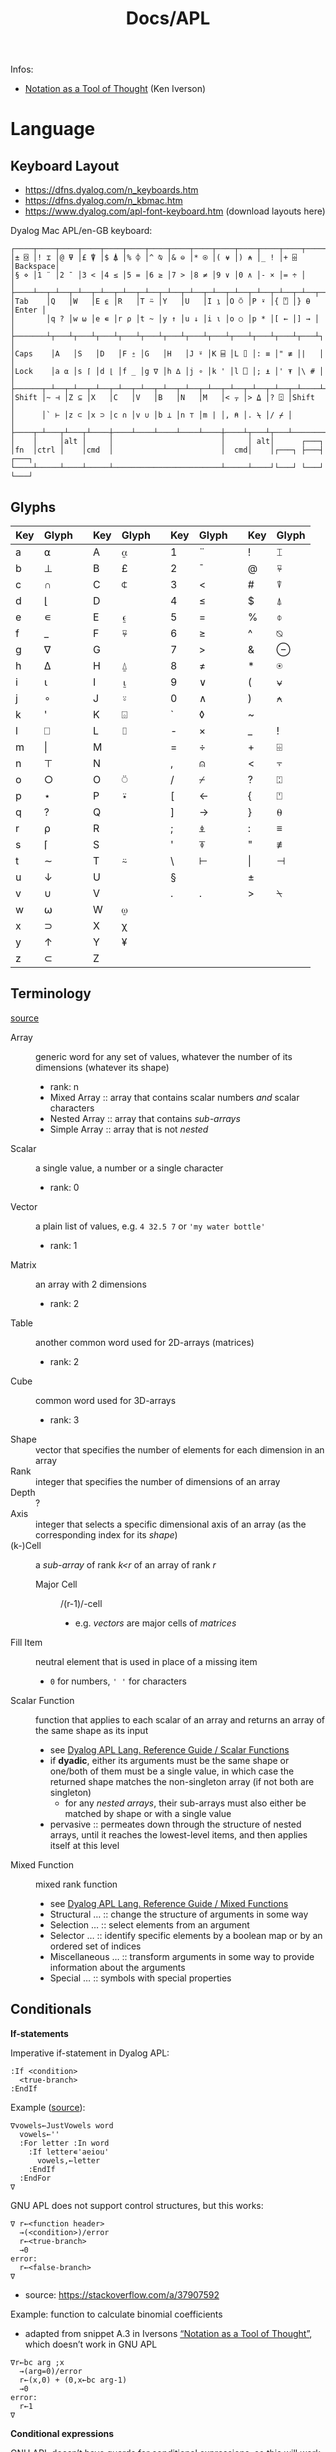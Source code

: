 #+title: Docs/APL

Infos:
- [[https://www.jsoftware.com/papers/tot.htm][Notation as a Tool of Thought]] (Ken Iverson)

* Language
** Keyboard Layout
- https://dfns.dyalog.com/n_keyboards.htm
- https://dfns.dyalog.com/n_kbmac.htm
- https://www.dyalog.com/apl-font-keyboard.htm (download layouts here)

Dyalog Mac APL/en-GB keyboard:
: ┌────┬────┬────┬────┬────┬────┬────┬────┬────┬────┬────┬────┬────┬─────────┐
: │± ⌺ │! ⌶ │@ ⍫ │£ ⍒ │$ ⍋ │% ⌽ │^ ⍉ │& ⊖ │* ⍟ │( ⍱ │) ⍲ │_ ! │+ ⌹ │Backspace│
: │§ ⋄ │1 ¨ │2 ¯ │3 < │4 ≤ │5 = │6 ≥ │7 > │8 ≠ │9 ∨ │0 ∧ │- × │= ÷ │         │
: ├────┴──┬─┴──┬─┴──┬─┴──┬─┴──┬─┴──┬─┴──┬─┴──┬─┴──┬─┴──┬─┴──┬─┴──┬─┴──┬──────┤
: │Tab    │Q   │W   │E ⍷ │R   │T ⍨ │Y   │U   │I ⍸ │O ⍥ │P ⍣ │{ ⍞ │} ⍬ │Enter │
: │       │q ? │w ⍵ │e ∊ │r ⍴ │t ~ │y ↑ │u ↓ │i ⍳ │o ○ │p * │[ ← │] → │      │
: ├───────┴┬───┴┬───┴┬───┴┬───┴┬───┴┬───┴┬───┴┬───┴┬───┴┬───┴┬───┴┬───┴┐     │
: │Caps    │A   │S   │D   │F ⍛ │G   │H   │J ⍤ │K ⌸ │L ⌷ │: ≡ │" ≢ │|   │     │
: │Lock    │a ⍺ │s ⌈ │d ⌊ │f _ │g ∇ │h ∆ │j ∘ │k ' │l ⎕ │; ⍎ │' ⍕ │\ # │     │
: ├──────┬─┴──┬─┴──┬─┴──┬─┴──┬─┴──┬─┴──┬─┴──┬─┴──┬─┴──┬─┴──┬─┴──┬─┴────┴─────┤
: │Shift │~ ⊣ │Z ⊆ │X   │C   │V   │B   │N   │M   │< ⍪ │> ⍙ │? ⍠ │Shift       │
: │      │` ⊢ │z ⊂ │x ⊃ │c ∩ │v ∪ │b ⊥ │n ⊤ │m | │, ⍝ │. ⍀ │/ ⌿ │            │
: ├────┬─┴───┬┴───┬┴────┼────┴────┴────┴────┴────┼────┴┬───┴┬───┴────────────┘
: │    │     │alt │     │                        │     │ alt│      ┌───┐
: │fn  │ctrl │    │cmd  │                        │  cmd│    │┌───┐ ├───┤ ┌───┐
: └────┴─────┴────┴─────┴────────────────────────┴─────┴────┘└───┘ └───┘ └───┘

** Glyphs
:PROPERTIES:
:TABLE_EXPORT_FILE: ./apl-keys.csv
:TABLE_EXPORT_FORMAT: orgtbl-to-csv
:END:
| Key | Glyph |   | Key | Glyph |   | Key | Glyph |   | Key | Glyph |
|-----+-------+---+-----+-------+---+-----+-------+---+-----+-------|
| a   | ⍺     |   | A   | ⍶     |   | 1   | ¨     |   | !   | ⌶     |
| b   | ⊥     |   | B   | £     |   | 2   | ¯      |   | @   | ⍫     |
| c   | ∩     |   | C   | ⍧     |   | 3   | <     |   | #   | ⍒     |
| d   | ⌊      |   | D   |       |   | 4   | ≤     |   | $   | ⍋     |
| e   | ∊     |   | E   | ⍷     |   | 5   | =     |   | %   | ⌽     |
| f   | _     |   | F   | ⍫     |   | 6   | ≥     |   | ^   | ⍉     |
| g   | ∇     |   | G   |       |   | 7   | >     |   | &   | ⊖     |
| h   | ∆     |   | H   | ⍙     |   | 8   | ≠     |   | *   | ⍟     |
| i   | ⍳      |   | I   | ⍸     |   | 9   | ∨     |   | (   | ⍱     |
| j   | ∘     |   | J   | ⍤     |   | 0   | ∧     |   | )   | ⍲     |
| k   | '     |   | K   | ⌺     |   | `   | ◊     |   | ~   |       |
| l   | ⎕     |   | L   | ⌷     |   | -   | ×     |   | _   | !     |
| m   | \vert     |   | M   |       |   | =   | ÷     |   | +   | ⌹     |
| n   | ⊤     |   | N   |       |   | ,   | ⍝     |   | <   | ⍪     |
| o   | ○     |   | O   | ⍥     |   | /   | ⌿     |   | ?   | ⍠     |
| p   | ⋆     |   | P   | ⍣     |   | [   | ←     |   | {   | ⍞     |
| q   | ?     |   | Q   |       |   | ]   | →     |   | }   | ⍬     |
| r   | ⍴     |   | R   |       |   | ;   | ⍎     |   | :   | ≡     |
| s   | ⌈      |   | S   |       |   | '   | ⍕     |   | "   | ≢     |
| t   | ∼     |   | T   | ⍨     |   | \   | ⊢     |   | \vert   | ⊣     |
| u   | ↓     |   | U   |       |   | §   |       |   | ±   |       |
| v   | ∪     |   | V   |       |   | .   | .     |   | >   | ⍀     |
| w   | ⍵     |   | W   | ⍹     |   |     |       |   |     |       |
| x   | ⊃     |   | X   | χ     |   |     |       |   |     |       |
| y   | ↑     |   | Y   | ¥     |   |     |       |   |     |       |
| z   | ⊂     |   | Z   |       |   |     |       |   |     |       |

** Terminology
[[https://mastering.dyalog.com/Introduction.html#conventions][source]]

- Array :: generic word for any set of values, whatever the number of its
  dimensions (whatever its shape)
  - rank: n
  - Mixed Array :: array that contains scalar numbers /and/ scalar characters
  - Nested Array :: array that contains /sub-arrays/
  - Simple Array :: array that is not /nested/
- Scalar :: a single value, a number or a single character
  - rank: 0
- Vector :: a plain list of values, e.g. ~4 32.5 7~ or ~'my water bottle'~
  - rank: 1
- Matrix :: an array with 2 dimensions
  - rank: 2
- Table :: another common word used for 2D-arrays (matrices)
  - rank: 2
- Cube :: common word used for 3D-arrays
  - rank: 3

- Shape :: vector that specifies the number of elements for each dimension
  in an array
- Rank :: integer that specifies the number of dimensions of an array
- Depth :: ?
- Axis :: integer that selects a specific dimensional axis of an array
  (as the corresponding index for its /shape/)
- (k-)Cell :: a /sub-array/ of rank /k<r/ of an array of rank /r/
  - Major Cell :: /(r-1)/-cell
    - e.g. /vectors/ are major cells of /matrices/

- Fill Item :: neutral element that is used in place of a missing item
  - ~0~ for numbers, ~' '~ for characters

- Scalar Function :: function that applies to each scalar of an array and
  returns an array of the same shape as its input
  - see [[https://help.dyalog.com/19.0/index.htm#Language/Primitive%20Functions/Scalar%20Functions.htm][Dyalog APL Lang. Reference Guide / Scalar Functions]]
  - if *dyadic*, either its arguments must be the same shape or one/both of
    them must be a single value, in which case the returned shape matches
    the non-singleton array (if not both are singleton)
    - for any /nested arrays/, their sub-arrays must also either be matched by
      shape or with a single value
  - pervasive :: permeates down through the structure of nested arrays,
    until it reaches the lowest-level items, and then applies itself at this
    level
- Mixed Function :: mixed rank function
  - see [[https://help.dyalog.com/19.0/index.htm#Language/Primitive%20Functions/Mixed%20Functions.htm][Dyalog APL Lang. Reference Guide / Mixed Functions]]
  - Structural … :: change the structure of arguments in some way
  - Selection … :: select elements from an argument
  - Selector … :: identify specific elements by a boolean map or by an
    ordered set of indices
  - Miscellaneous … :: transform arguments in some way to provide
    information about the arguments
  - Special … :: symbols with special properties

** Conditionals

*If-statements*

Imperative if-statement in Dyalog APL:
: :If <condition>
:   <true-branch>
: :EndIf

Example ([[https://youtu.be/myoK22rq1jk?t=1026][source]]):
#+begin_src gnu-apl
∇vowels←JustVowels word
  vowels←''
  :For letter :In word
    :If letter∊'aeiou'
      vowels,←letter
    :EndIf
  :EndFor
∇
#+end_src

GNU APL does not support control structures, but this works:
: ∇ r←<function header>
:   →(<condition>)/error
:   r←<true-branch>
:   →0
: error:
:   r←<false-branch>
: ∇
- source: [[https://stackoverflow.com/a/37907592]]

Example: function to calculate binomial coefficients
- adapted from snippet A.3 in Iversons [[https://www.jsoftware.com/papers/tot.htm][“Notation as a Tool of Thought”]],
  which doesn’t work in GNU APL
#+begin_src gnu-apl
∇r←bc arg ;x
  →(arg=0)/error
  r←(x,0) + (0,x←bc arg-1)
  →0
error:
  r←1
∇
#+end_src

*Conditional expressions*

GNU APL doesn’t have guards for conditional expressions, so this will work
in Dyalog but NOT in GNU APL:
: {<b>:<b=1> ⋄ <b=0>}
- 1→true, 0→false

There are [[https://stackoverflow.com/questions/15752895/conditional-function-in-apl][various workarounds]], but they will evaluate both their true and
their false branch:
- Using *Index*:
: <i> ⌷ <i=1> <i=2>
- same with bracket notation:
: (<i=1> <i=2>)[<i>]
- Using *Pick*:
: <i> ⊃ <i=1> <i=2>
- index ~i~ acts as a “boolean”, with 1-indexed values 1→“false” and 2→“true”
- set index origin to 0 to avoid adding 1 to the boolean:
  : ⎕IO←0

** Loops

Imperative for-each loop in Dyalog APL:
: :For <name> :In <v>
:   <body>
: :EndFor

Example ([[https://youtu.be/myoK22rq1jk?t=821][source]]):
#+begin_src gnu-apl
∇t←Count array;element
  t←0
  :For element :In array
    t+←1
  :EndFor
∇
#+end_src

Count with a recursive approach (only in Dyalog):
#+begin_src gnu-apl
{⍺←0 ⋄ 0=⍴⍵:⍺ ⋄ (⍺+1)∇1↓⍵}
#+end_src

Count with higher-order function:
#+begin_src gnu-apl
{+/⍵=⍵}

⍝ even simplier:
{≢⍵}
{⍴⍵}
#+end_src

Count as a derived function (only in Dyalog):
#+begin_src gnu-apl
(+/=⍨)
#+end_src

** Definitions

To define a variable:
: <name> ← <x>
- values can be assigned to multiple variables in one expression, e.g.:
  : (g h j) ← 30 51 49
  - the parentheses can be left out, but this is highly discouraged

Variable names are case-sensitive and must not start with a digit.

The following letters are allowed for variable names:
#+begin_src text
0123456789
ABCDEFGHIJKLMNOPQRSTUVWXYZ_
abcdefghijklmnopqrstuvwxyz
ÀÁÂÃÄÅÆÇÈÉÊËÌÍÎÏÐÑÒÓÔÕÖØÙÚÛÜÝẞ
àáâãäåæçèéêëìíîïðñòóôõöøùúûüþ
∆⍙
#+end_src


Redefinition is not allowed! Erase the definition first:
: )ERASE <name>

*Direct function* (like a lambda)

Embedded in another expression:
: … { <body> } …
As an ad-hoc definition:
: <fn-name> ← { <body> }

~body~ may contain the following parameters:
- ~⍺~ for /left-hand/ argument
- ~⍵~ for /right-hand/ argument

*Explicit function definition*

: ∇<result-name> ← <?l-arg> <fn-name> <?r-arg> <? ;local-vars ;…>
:  <body>
:  …
: ∇

** Data Structures
*** Array

Sequence of zero or more items.

Arrays can be multi-dimensional, Dyalog APL supports up to 15 dimensions.
- ~<n m …>⍴<a>~ constructs a multi-dimensional array along axes ~n~, ~m~, …

**** Shape & Rank

- ~⍴<a>~ gets the /shape/ (axis-length for each dimension) of an array
- ~≢⍴<a>~ gets the /rank/ (number of dimensions) of an array
  - scalars have a rank of 0
  - note: ~1⍴42~ is an 1D-array (one item), while ~42~ is a scalar, or
    0D-array!

**** Index

Arrays/vectors are *1-indexed* by default.
- set index origin to 0 to avoid adding 1 to the boolean:
  : ⎕IO←0
  - ~⎕IO~ to see the current index origin

Get item(s) from /n/-dimensional array in the shape specified by /n/ indices:
: <arr>[i1;i2;…in]
Each index can be a vector of indices, selecting multiple parts from each
axis of the array:
: <arr>[i1 j1 …; … ;in jn …]
Selections can be independent of one specific row/column/… intersection by
specifying multiple vectors of length /n/:
: <arr>[(i1 … in)(j1 … jn)…]

Indices can repeat to get the same item multiple times
- instead of listing indices directly, they can be enumerated with ~⍳~

Get item(s) from /n/-dimensional array by /k ≤ n/ indices:
: <i1 i2 … ik> ⌷ <arr>
Equivalently:
: <(i1 i2 … ik)> ⌷ <arr>
- when not specifying all /n/ axes, /k/-dimensional sub-arrays are returned
  Each index can be a vector of indices, selecting multiple parts from
  each axis of the array:
: <(i1 j1 …) (i2 j2 …) … (ik jk …)> ⌷ <arr>
- *Note:* must specify at least two axes

Examples:
- ~xs[1 5 6;1 3]~ selects rows 1, 5 and 6 with columns 1 and 3 each
  - ~(1 5 6)(1 3)⌷xs~ is equivalent
- ~xs[3;]~ selects all cols from row 3, ~xs[;]~ returns the whole array


Set items at index/indices in array to the same number of values or a
single scalar:
: <arr>[i j k…] ← xi xj xk…
: <arr>[i j k…] ← x
- *Note:* the replacement array must have exactly the same shape as the
  array of indices it replaces

An index can be of any shape and the result will always match the shape of
the index, as if each item of the index had been replaced by the item it
designates.

**** Axis

*Axis Operator*

The square-bracket notation to select the axis on a function behaves
like an operator which produces a derived function, which is why it is
often called the /axis operator/.

*Dyadic scalar functions* normally apply to each scalar of its arguments,
but they can also be applied to a specific ~axis~ of an array. The axis of
the higher-dimensioned array gets selected, while the other argument
must be an array of the same length as that axis:
: <L> <f>[axis] <R>
- e.g. for a 3x2 matrix, ~mat×[1]2 3 4~ multiplies the first row by 2, the
  second by 3 and the third by 4, while ~mat×[2]5 6~ multiplies the first
  column by 5 and the second by 6

Some *dyadic non-scalar functions* and some *operators* can also be applied
to a given axis and may reduce (e.g. ~/~) or expand (e.g. ~,)~ the array
along that axis.

*** Character

A single character is a scalar (0-dimensional), a string of characters is a
character vector. Multiple strings are represented by a nested array.

To enter an apostrophe ~'~, it must be doubled, e.g.:
: 'It''s raining, isn''t it?'

Unicode characters of multiple bytes count as single characters.

#+begin_src gnu-apl
      ≢⍴'a'
0
      ≢⍴'ab'
1

      ≢'🙋'
1
      ≢'镕'
1
#+end_src

*** Number

*Scientific notation*

Positive exponent:
: <n>e<exp>
Negative exponent:
: <n>e¯<exp>

Examples:
- ~1e6 = 1000000~

*Complex Numbers*

: <real>J<imag>

** Primitive Functions
List of all scalar (mon./dya.) functions:
- https://mastering.dyalog.com/Appendices.html#appendices-scalar-functions

Monadic/Dyadic:
: + - × ÷ | ⌊ ⌈ ⋆ ⍟ ○ ! 
Only Monadic:
: ~ ? ⊢ ⊣
Only Dyadic:
: ∧ ∨ ⍲ ⍱ < ≤ = ≥ > ≠

List of all operators:
- https://mastering.dyalog.com/Appendices.html#dyalog-apl-operators
  
*** General
**** ~◊~ → *Statement separator*

Display expressions separately on multiple lines:
: <expr1> ◊ <expr2> ◊  …

**** ~⍝~ → *Comment*

Add a comment:
: ⍝ <some comment>

**** ~←~ → *Assignment* (dya.)

Assign the value of an expression to a variable name:
: <name> ← <expr>

**** ~⍕~ → *Format* (mon./dya.)

Returns a character representation of its argument.

**** ~⊣~ / ~⊢~ → *Same* (mon.), *Left / Right* (dya.)

In the monadic case, returns its argument as is (identity function).
- can be used to display the value of a variable from an assignment

In the dyadic case, returns its /left/ (~⊣~) or /right/ (~⊢~) argument.

*** Arithmetics
**** ~¯~ → *Negative Number*

-/n/:
: ¯n

**** ~|~ → *Magnitude {Abs. value}* (mon.), *Residue {Remainder/Modulus}* (dya.)

/Absolute value/ (real number) or /magnitude/ (complex number) of ~n~:
: |<n>
- the magnitude of a complex number is the length of its diagonal on the
  complex plane

~n~ is a /divisor/ of ~m~ OR ~m~ /mod/ ~n~:
: <n>|<m>

Equivalence (see [[https://mastering.dyalog.com/Some-Primitive-Functions.html#residue][explanation]]):
: (<n>|<m>) ≡ (<m> - (<n> × (⌊(<m>÷<n>))))

**** ~+~ → *Conjugate* (mon.), *Addition* (dya.)

With no /imaginary/ part, the monadic form acts as the /identity function/,
as the complex conjugate of a real number is the number itself.
- this is also true for character input

Example:
- ~+ 0J1~ results in ~0J¯1~

**** ~-~ → *Negation* (mon.), *Subtraction* (dya.)

/Negation/ is not /logical negation/, which is “Not” (~~~). This will only
reverse the minus sign of any number.
- note that ~- 0~ is just ~0~

**** ~×~ → *Direction/Signum* (mon.), *Multiplication* (dya.)

For real numbers, /Direction/ simply returns the sign of the number:
- ~1~ for positive numbers
- ~0~ for zero
- ~¯1~ for negative numbers

For complex numbers, the number is scaled to have a /magnitude/ of 1.

Geometrically, complex numbers can be represented as triangles, which
reveals a relation between monadic ~×~ and ~|~:
- the “smaller triangle” (via ~×~) times the magnitude of the “original
  triangle” (via ~|~) returns the original triangle, as shown in:
  : v ≡ (×v)×|v

**** ~÷~ → *Reciprocal* (mon.), *Division* (dya.)

Reciprocal (1 / ~n~):
: ÷<n>

- division by 0 throws a domain error
- ~0÷0 = 1~ (this convention can be [[https://mastering.dyalog.com/Some-Primitive-Functions.html#some-primitive-functions-division-control-div-and-other-mathematical-subtleties][changed]])

**** ~⋆~ → *Exponential* (mon.), *Power* (dya.)

Exponential (/e/ to the power of ~n~):
: ⋆<n>

~n~ to the power of ~m~:
: <n>⋆<m>

- there is no special square-root function, so √2 is just ~2 * 0.5~
- also, the imaginary number is: ~¯1 ⋆ 0.5 = 0J1~

**** ~!~ → *Factorial* (mon.), *Combinations* (dya.)

Factorial of ~n~:
: !<n>

Number of ~k~-combinations out of ~n~ items (binomial coefficient function):
: <k>!<n>

Examples:
- ~2!6~ is the same as ~(!6)÷(!6-2)×!2~ (= 15)
- pascal’s triangle (with apex on the left): ~pas←{((⍳⍵)-1)∘.!(⍳⍵)-1}~

**** ~⍟~ → *Logarithm*

Natural logarithm of ~n~:
: ⍟<n>

Base ~b~ logarithm of ~n~:
: <b>⍟<n>

Equivalences:
: +/m⍴n ←→ n×m
: ×/m⍴n ←→ n*m
: +\m⍴n ←→ n×⍳m
: ×\m⍴n ←→ n*⍳m
: ×/v ←→ *+/⍟v

**** ~⌊~ / ~⌈~ → *Floor / Ceiling* (mon.), *Minimum / Maximum* (dya.)

Can be used to cap values in an array to upper/lower bounds.

To /round/ decimal values to the /nearest/ integer, two methods can be used:
- ~⌊v+0.5~ will round /up/ in case of x.5
- ~⌈v-0.5~ will round /down/ in case of x.5

Equivalences:
: ⌈/v ←→ -⌊/-v
: ⌊/v ←→ -⌈/-v

*** Scalars
**** ~⍬~ → *Empty numeric vector* (nil.)

#+begin_src gnu-apl
      ⍬≡⍳0
1
      ⍬≡0⍴0
1
      ⍬≡0 0⍴0
0
      ⍬≡''
0

      3 2⍴⍬ 1 2
   1 
2    
1  2 

      ⍬⍴5 3 6
5  ⍝ the vector collapses to a zero-dim. point, the first element

⍝ maximum/minimum reduction over an empty list returns the identity element
⍝ which is the elem. that doesn’t affect the outcome for any other argument
      ⌈/⍬
¯1.797693135E308  ⍝ smallest 64 bit float (there is always a greater number)
      ⌊/⍬
1.797693135E308  ⍝ biggest 64 bit float (there is always a smaller number)
#+end_src

**** ~?~ → *Roll* (mon.), *Deal* (dya.)

Select random number from ~⍳n~:
: ?<n>
… for each integer in vector:
: ?<v>
- e.g. to roll 10 dices: ~?10⍴6~
- note that selecting from ~⍳n~ means 0 is not included!

Pick/deal ~n~ random integers from ~⍳m~ without repetition:
: <n>?<m>
- ~n~ must be ≤ ~m~

**** ~⊤~ → *Encode* (dya.)

Encode each number in vector in the number system with radices ~r~:
: <r …> ⊤ <v>
- the count of ~r~ determines the number of places in the resulting number
  - e.g. ~2 2 2 ⊤ 5~ represents the number 5 in 3 binary places: ~1 0 1~
  - with a vector, numbers are arranged as columns in the result

Example: boolean matrix function ~T←{(⍵⍴2)⊤(⍳2⋆⍵)-1}~
- adapted from snippet A.2 in Iversons [[https://www.jsoftware.com/papers/tot.htm][“Notation as a Tool of Thought”]],
  which doesn’t work in GNU APL
    
**** ~⊥~ → Decode (dya.)


: |-(0 60⊥,)/<n> 2⍴<h1> <m1> <h2> <m2> …

*** Logic
**** ~∼~ → *Not* (mon., bool.), *Without* (dya.)

Remove element(s) ~x~ from vector:
: <v>~<x>
- e.g. ~'apple'∼'p'~ ⇒ ~ale~
- the size and shape of ~x~ are irrelevant, only its items are used

**** ~∨~ ~∧~ → *Disjunction / Conjunction* (dya.), *GCD / LCM* (dya.)

Find the /greatest common divisor/ (GCD):
: <x>∨<y>
Find the /least common multiple/ (LCM):
: <x>∧<y>

Equivalences:
: ∧/b ←→ ~∨/~b
: ∨/b ←→ ~^/~b

**** ~⍱~ ~⍲~ → *Nor / Nand* (dya.)
**** ~=~ ~≠~ → *Equality / Not equal, *Equivalence / Exclusive-or* (dya.)

Element-wise (scalar) comparison, NOT a check for array equality!
- use ~≡~ and ~≢~ instead

Equivalences:
: ≠/b ←→ ~=/~b
: =/b ←→ ~≠/~b

**** ~≤~ → *Less than or equal* (dya.), *Material implication* (dya., bool.)
- /a ≤ b/  can be translated to  /a → b/  in logic.

**** ~≥~ → *Greater than or equal* (dya.), *Converse (implic.)* (dya., bool.)
- /a ≥ b/  can be translated to  /a ← b/  in logic.

**** ~<~ → *Less than* (dya.), *Material nonimplication* (dya., bool.)
- /a < b/  can be translated to  /a ↛ b/  in logic.

**** ~>~ → *Greater than* (dya.), *Converse nonimplication* (dya., bool.)
- /a > b/  can be translated to  /a ↚ b/  in logic.

**** Logical truth tables:
#+begin_src gnu-apl
      0 1∘.,0 1
0 0  0 1  ⍝  all pairs in a × b
1 0  1 1 

      0 1∘.=0 1
1 0  ⍝  a ⇔ b
0 1
      0 1∘.≠0 1
0 1  ⍝  a XOR b
1 0

      0 1∘.∨0 1
0 1  ⍝  a ∨ b
1 1
      0 1∘.∧0 1
0 0  ⍝  a ∧ b
0 1

      0 1∘.≤0 1
1 1  ⍝  a → b
0 1
      0 1∘.≥0 1
1 0  ⍝  a ← b
1 1

      0 1∘.<0 1
0 1  ⍝  a ↛ b
0 0
      0 1∘.>0 1
0 0  ⍝  a ↚ b
1 0
#+end_src

*** Arrays
**** ~≡~ → *Depth* (mon.), *Match* (dya.)

? Get the depth of an array:
: ≡ <arr>

Check if two arrays are equal:
: <arr> ≡ <arr>
- returns a boolean scalar

**** ~≢~ → *Tally* (mon.), *Not match* (dya.)

Get the number of elements of an array (main axis):
: ≢ <arr>

Check if two arrays are different:
: <arr> ≢ <arr>
- returns a boolean scalar

**** ~↑~ → *Mix* (mon.), *Take* (dya.)

Take ~n~ items from ~arr~:
: <n>↑<arr>
- if ~(|n)>≢arr~, padds with ~(|n)-≢arr~ /fill items/ from the /left/ (if ~n<0~)
  or from the /right/ (if ~n>0~).

Mix items of a /nested array/ into rows of a matrix:
: ↑<nested-arr>
: ↑[n]<nested-arr>
- returns an array of higher /rank/ and lower /depth/ than its argument
- a nested /sub-array/ will become a row in the matrix
- if the /sub-arrays/ differ in length, extra elements in the matrix will
  be filled/padded with /fill-items/

**** ~↓~ → *Split* (mon.), *Drop* (dya.)

Drop ~n~ items from ~arr~:
: <n>↓<arr>

Split array …
: ↓<arr>
- returns an array of lower /rank/ and higher /depth/ than its argument

*Note*: /mix/ can be followed by /split/ to create a /nested array/ that has the
same number of elements in its /sub-arrays/.

**** ~⊂~ → *Enclose* (mon.), *Partitioned Enclose* (dya.)

Enclose/“zip” an array for nesting (returns a scalar):
: ⊂<arr>
- can be used to assign a nested array to an index in another array:
  - e.g. ~a ← 1 2 3 ⋄ a[2] ← ⊂15 20 25 ⋄ ⎕ ← a~ results in ~1 15 20 25 3~

**** ~⊃~ → *First* (mon.), *Pick* (dya.)

Extract the first item of an array (“unzips” an /enclosed array/):
: ⊃<arr>

Pick an item in ~arr~ by index/indices:
: <idx>⊃<arr>

**** ~, ⍪~ → *Ravel* (mon.), *Catenate {Join} / …first* (dya.)

Join (“ravel”) scalars of an array into a vector (“row-major” order):
: ,<arr>
- /sub-arrays/ are preserved

Catenate two arrays (along ~axis~):
: <arr>,<arr>
: <arr>,[axis]<arr>
- defaults to last axis/dimension of the array
- for /axis 1/, ~<arr>⍪<arr>~ is equivalent to ~<arr>,[1]<arr>~

Specifically:

Catenate two scalars to a vector:
: <s>,<s>

Catenate two vectors to an extended vector:
: <v>,<v>

Catenate scalar to matrix as new row (~i~ →1) or column (~i~ →2):
: <m>,[i]<s>
- creates copies of the scalar along the catenation axis

Catenate vector to matrix as new row (~i~ →1) or column (~i~ →2):
: <m>,[i]<v>
- vector length must match row/col count on catenation axis

Catenate matrix to matrix before/after first/last row (~i~ →1) or column
(~i~ →2):
: <m>,[i]<m>
- number of rows/columns on catenation axis must match between matrices

**** ~/~ ~⌿~ → *Replicate (Compress) / …first* (dya.)

Filter by boolean vector:
: <bv>/<v>
- e.g. ~0 1 0 1/'tesa'~ results in ~ea~
- e.g. ~'aeiou'{(⍵∊⍺)/⍵}~ will filter a word for vowels

Replicate elements in ~vr~ according integer counts in ~vl~:
: <vl>/<vr>
- e.g. ~1 2 3/'abc'~ results in ~abbccc~
- if ~vl~ is a single scalar, it will apply to all elements of ~vr~
- negative integers will use /n/ *fill items* instead
  - for numbers, the fill item is ~0~, for characters it is ~' '~

**** ~\~ ~⍀~ → *Expand / …first* (dya.)

**** ~∊~ → *Enlist* (mon.), *Membership* (dya.)

Check if elements in ~match~ array are members of ~arr~:
: <match>∊<arr>

Enlist all elements in the array (even nested ones):
: ∊<arr>
- unnests nested arrays

**** ~⍷~ → *Find* (dya.)

Check where in ~arr~ the /whole/ ~find~ array is found:
: <find>⍷<arr>
- returns a boolean array where 1 is the first index of the found array

**** ~⍳~ → *Index generator* (mon.), *Index of* (dya.)

Generate a number sequence [ 1, ~n~ ]:
: ⍳<n>
Multi-dimensional:
: ⍳<n> <m> …

Index all items in vector by their index in search vector:
: <search>⍳<v>
- items not matched are indexed with last index of match vector + 1
  - this can be used beneficially as a “not found” item in another
    vector that matches the indices afterwards
- only the first match is listed for each item in search vector

Equivalences:
: +/⍳n ←→ ((n+1)×n)÷2

**** ~⍸~ → *Where* (mon.), *Interval Index* (dya.)

Get /n/ indices for all /n>0/ in a boolean/integer array:
: ⍸ <arr>
- doesn’t work for nested arrays
- returns a vector of nested indices for arrays of rank > 1

**** ~⌽~ ~⍉~ ~⊖~ → Reversal / Rotation / Transposition
- ~⌽~ → *Reversal* (mon.), *Rotation* (dya.)
- ~⊖~ → *Reverse first* (mon.), *Rotate first* (dya.)
- ~⍉~ → *Transpose* (mon.), *Dyadic transpose* (dya.)
- “first” meaning /first axis/ (e.g. vertical in a matrix)
  
? Equivalent for matrix ~m~ and rotation ~n~
: (⌽[1]<m>) = ⊖<m>    (<n>⌽[1]<m>) = <n>⊖<m>
: (⌽<m>) = ⊖[2]<m>    (<n>⌽<m>) = <n>⊖[2]<m>

Reverse array on last (rightmost) axis:
: ⌽<a>
Reverse array on first (leftmost) axis:
: ⊖<a>
Reverse array on specified axis:
: ⌽[i]<a>
: ⊖[i]<a>
- e.g. for matrix: /column/ order (~i~ →1), /row/ order (~i~ →2), …
- ? same for ~⌽~ and ~⊖~

Rotate array by ~n~ elements on last (rightmost) axis left-/upwards:
: <n>⌽<a>
Rotate array by ~n~ elements on first (leftmost) axis up-/leftwards:
: <n>⊖<a>
Rotate array by ~n~ elements on specified axis up-/leftwards:
: <n>⌽[i]<a>
: <n>⊖[i]<a>
- e.g. for matrix: /column/-wise (~i~ →1), /row/-wise (~i~ →2), …
- negative ~n~ rotates in the opposite direction
- ? same for ~⌽~ and ~⊖~

Swap rows and columns (→ /transpose/) on a matrix:
: ⍉<m>
Swap axes in specified order on array:
: <i j k…>⍉<a>
- ~2 1~ on a matrix is equivalent to the monadic transpose
- ~1 1~ takes the /leading diagonal/

**** ~⍴~ → *Shape* (mon.), *Reshape* (dya.)

Form a vector of /n/ elements:
: <n>⍴<x>
Form a matrix of /m/ rows and /n/ columns:
: <m> <n>⍴<x>

Note: elements will repeat if ~(≢x) < m×n~
- e.g. ~6⍴4~ results in ~4 4 4 4 4 4~

**** ~¨~ → *Each* (mon./dya.)

e.g. ~+/¨(1 2) (3 4)~ will take the sum for each subvector

**** ~⌹~ → *Matrix inverse* (mon.), *Matrix divide* (dya.)
**** ~⍋~ ~⍒~ → *Grade Up/Down* (mon.), *Dyadic Grade Up/Down* (dya.)

Return indices which would select items in ascending order:
: ⍋ <arr>

Can be used to sort an array via sort indices from a different array of
the same shape:
#+begin_src gnu-apl
      names←'Joe' 'Sue' 'Sam'
      ages←34 22 25
      names[⍋ages]
┌→──┬───┬───┐
│Sue│Sam│Joe│
└──→┴──→┴──→┘
      names[⍒ages]
┌→──┬───┬───┐
│Joe│Sam│Sue│
└──→┴──→┴──→┘
#+end_src
- [[https://help.dyalog.com/19.0/#Language/Symbols/Grade%20Up.htm][source]]

** Operators (higher-order functions)
Operators produce /derived functions/, given one or two functions as input
(their /operands/). For a monadic operator, the operand is its /left/ argument.
- e.g. ~+/~

*** ~/~ ~⌿~ → *Reduce {Fold, N-Wise Reduce} / …first* (mon.)

Apply ~f~ between each element of the array:
: <f>/<arr>
- by default applied along the last axis of the array
for /axis/ ~n~:
: <f>/[n]<arr>
- e.g. column (~n~ →1), row (~n~ →2), … of a matrix
- the resulting /shape/ is the shape of the array without its ~n~'th item,
  reducing its /rank/ by 1 (the origin of the term “reduce”)
- for /axis 1/, ~<f>⌿<arr>~ is equivalent to ~<f>/[1]<arr>~

~n~-wise reduction (puts ~f~ between ~n~ pairs of successive items from ~arr~):
: <n><f>/<arr>
- e.g. ~3,/⍳5~ ⇒ ~1 2 3  2 3 4  3 4 5~

*Note:* ~3{⍺ ⍵}/⍳5~ will be evaluated like ~(1 (2 3)) (2 (3 4)) (4 (5 6))~,
because ~f←{⍺ ⍵}~ will be applied like ~(1 f 2 f 3) (2 f 3 f 4) (4 f 5 f 6)~.
- the pairwise rightward-nesting is just an effect of evaluation order

---

If ~f~ is a *scalar function* …

… and the argument is a *nested array*, applies ~f~ between the /ith/ items of
each sub-array. Scalars are applied to all items. The result is a nested
array of the same length as the sub-arrays.
- e.g. ~+/ (1 2 3) (4 5 6) 10~ gets applied like:
  : ((1 + 4 + 10) (2 + 5 + 10) (3 + 6 + 10))
  : = (15 17 19)
- all sub-arrays must be of the same shape or scalars

… and the argument is a *matrix*, applies ~f~ between each element of each /row/
of the matrix.
- e.g. ~+/ 2 3⍴⍳6~ gets applies like:
  : 1 + 2 + 3  ⍝ 1st row
  : 4 + 5 + 6  ⍝ 2nd row
  : = 6 15

… and the argument is a *higher-dimensional array*, it will get reduced like
matrices: only the last (vector) axis gets reduced, the rest of the shape
stays the same.

*Note:* /non-commutative functions/ may produce counter-intuitive results!
This is because APL applies the function in /right-associative/ order.
- ~-/<v>~ produces an alternating sum, e.g. ~1 - 2 + 3 - 4 + …~
- ~÷/<v>~ produces an alternating product, e.g. ~1 ÷ 2 × 3 ÷ 4 × …~

---

*Non-scalar functions* get applied between each element of the first axis in
the array.
- e.g. ~,/0 (1 2) (3 4 5) (6 7 8 9)~ gets applied like:
  : ⊂ 0,(1 2),(3 4 5),(6 7 8 9)
  : = (0 1 2 3 4 5 6 7 8 9)

---

*** ~\~ ~⍀~ → *Scan / …first* (mon.)

Use cases:

Isolate the first “true” (~1~) value in a boolean vector:
: <\<b>
- e.g. ~<\0 0 1 1 0 1 1~ results in ~0 0 1 0 0 0 0~

Keep only the leading 1’s in a boolean vector:
: ∧\<b>
- e.g. ~∧\1 1 0 1~ results in ~1 1 0 0~

Switch the boolean vector to all 1’s from the first 1:
: ∨\<b>
- e.g. ~∨\0 0 1 0 0~ results in ~0 0 1 1 1~

Sum scan (vector of intermediate sums):
: +\<v>

_Note:_ for /non-associative/ functions like ~-~ or ~÷~, the right-to-left
evaluation rule of APL makes reductions and scans on these functions
behave in alternating ways with their right inverse functions (~+~ in case
of ~-~, ~×~ in case of ~÷~).
- e.g. ~⁠-/1 2 3 4~ evaluates like ~(1 - (2 - (3 - (4 - 5))))~, which, after
  sign inversion, is equivalent to ~1 - 2 + 3 - 4 + 5~.

_Note:_ the results from ~f\v~ on a /k/-element vector correspond to each
separate result of a /k/-prefix reduction ~f/v[1..k]~, NOT to intermediate
results of a single reduction!

*** ~.~ → *Product* (dya.): *Inner product* (~f.g~), *Outer product* (~∘.f~)

Inner product (generalised matrix product):
: <g>.<f>
-  applies function args like ~g/⍺f⍵~

Examples:
- dot product: ~+.×~
- multiplication table: ~(⍳10)∘.×⍳10~

Equivalences:
: p+.×q ←→ +/p×q

*** ~∘~ → *Beside and Bind* (dya.), *Compose {Jot}* (dya.)

~A∘B~ (matrix mult.) is essentially ~A +.× B~ optimized for space and speed.

Apply dyadic function ~f~ like ~XfY~ (swap arguments):
: (<f>∘<Y>)<X>
- e.g. ~(>∘0 1 4) 1 2 3~ results in ~1 1 0~

Compose two functions to apply them like ~g(f⍵)~ (mon.) or ~⍺g(f⍵)~ (dya.)
(preprocesses the right argument):
: <g>∘<f>
- works just like ~<g>⍤<f>~

*** ~⍤~ → *Atop* (dya.), *Rank* (dya.)

Apply the result of (dyadic or monadic) function ~g~ to monadic function ~f~,
i.e. ~f(⍺g⍵)~:
: <f>⍤<g>

Apply ~f~ monadically to each /sub-array (~k~-cell)/ of the input array, sliced
according to a given /rank/ ~k~:
: <f>⍤<k>⊢
- ~k=0~: scalar-wise
- ~k=1~: vector-wise
- ~k=2~: matrix-wise
- …
- if ~k~ is negative, a ~k~-cell of an array of rank ~r~ is an ~r+k~-cell, which
  allows ~k~ to be specified relative to the rank of the original array

Apply ~f~ dyadically to each /sub-array (~i~-cell / ~j~-cell)/ of both input
arrays, sliced according to given /ranks/ ~i~ for ~⍺~ and ~j~ for ~⍵~:
: <f>⍤<i> <j>⊢
- sub-arrays of both ~⍺~ and ~⍵~ don’t have to be the same rank
- the /frames/ of ~⍺~ and ~⍵~ must be the same:
  - ~f⍺ ← (-<i>)↓⍴⍺~ (frame of left arg.)
  - ~f⍵ ← (-<j>)↓⍴⍵~ (frame of right arg.)
  - /either/ ~f⍺ ≡ f⍵~ must be true
  - /or/ one of the frames is ~⍬~ (~i~ / ~j~ is the same as the rank of ~⍺~ / ~⍵~)

*** ~⍥~ → *Over* (dya.)

Preprocess ~⍺~ and ~⍵~ with monadic function ~g~ before applying dyadic function
~f~ to both, i.e. ~(g⍺)f(g⍵)~:
: <f>⍥<g>

*** ~⍨~ → *Commute/Switch* (mon., func.), *Constant* (mon.)
Swap arguments of a function:
: <f>⍨
- in case of a single argument to a dyadic function, passes the same
  argument twice, e.g. ~×⍨3~ is the same as ~3×3~

*** ~⌸~ → *Key* (mon.)

Take unique items from vector ~keys~ and match/associate them via the dyadic
function ~f~ with items at the same index in vector ~vals~:
: <keys> <f>⌸ <vals>
- if ~keys~ is not specified, takes ~vals~ as keys/⍺ and ~⍳≢vals~ as vals/⍵

Example:
#+begin_src gnu-apl
      1 2 2 3 1 {⍺ ⍵}⌸ 'abede'
┌→┬──┐
↓1│ae│
├─┼─→┤
│2│be│
├─┼─→┤
│3│d │
└─┴─→┘
#+end_src

*** ~⍣~ → *Power* (dya.)

Apply function ~f~ ~n~ times:
: <f>⍣<n>
- if ~n~ is negative,
  - e.g. ~⍸⍣¯1~ creates the shortest possible boolean/integer vector for a
    vector of indices (i.e. the inversion of /where/ ~⍸~)
    - in case of duplicate indices, the 1’s are added up, exactly like
      /where/ would duplicate the indices as many times

** System Functions
Write a vector of character vectors to a text file:
: <char-vecs> ⎕NPUT <path>

Example:
#+begin_src gnu-apl
⎕←(⊂'apple' 'pie') ⎕NPUT 'writing.txt'
#+end_src

* Patterns/Idioms
Idiom lists:
- [[https://aplcart.info][APLcart]]
- [[https://docs.dyalog.com/latest/CheatSheet%20-%20Idioms.pdf][Dyalog Idioms CheatSheet]]
- [[https://www.ibm.com/support/pages/system/files/support/swg/swgdocs.nsf/0/819cd2373bb755d98525716c004c108e/$FILE/APL2IDIOMS.pdf][IBM APL2 Idioms Library]]
- [[https://aplwiki.com/wiki/FinnAPL_idiom_library][FinnAPL idiom library]]

Rank of an array:
: ≢⍴ <arr>

Check if ~x~ is a scalar:
: 0=≢⍴ <x>
: ⍬≡⍴ <x>

Sum of squares:
: +/×⍨ <arr>

Average:
: +⌿÷≢ <arr>

Check if all elements are equal in an array:
: ⊃∧.=⊢ <arr>

Catenate rows of totals to the bottom of a matrix ~m~:
: <m>,[1] +/[1]<m>

Flatten a nested array (joins sub-arrays):
: ,/ <nested-arr>

Symmetric iota (¯n…0…n):
: symiota ← (-1+⊢)+(⍳1+2×⊢)
Symmetric normalized (¯1…0…1):
: symnorm ← (⊢÷⍨(-1+⊢)+(⍳1+2×⊢))
In a polar unit matrix:
: polarum ← (∘.,⍨symiota÷⊢)

*Boolean masks* can be used to /count/ (~/+b~) or /select/ (~b/v~) corresponding true
elements from the original array.

* Dyalog implementation
https://www.dyalog.com

- based on APL2
- closed source, free for non-commercial use
- namespaces
- lexical scoping
- different paradigms like OOP, FP, etc.

Tacit functions in Dyalog APL:

Tacit code is parsed at definition time, while explicit code is parsed at run
time. In addition, the interpreter can recognise certain tacit constructs and
take shortcuts.
- [[https://www.youtube.com/watch?v=YMDClM03zyQ&lc=UgyISRlaDrty46lMWOB4AaABAg.9yaWiB7WsMr9yjswhlaXgd][source]]

Resources:
- [[https://help.dyalog.com/19.0/index.htm][Dyalog APL 19.0 Help]] (documentation on functions, etc.)
- https://www.dyalog.com/getting-started/tips.htm

** RIDE Editor

By default, ~`~ is used as a prefix key to enter symbols. Type ~``~ and a name
to have RIDE suggest the appropriate glyph.

*Input buffer:*
- press /Ctrl + Shift + Backspace/ to scroll backwards in input history
- press /Ctrl + Shift + Enter/ to scroll forwards in input history

*Session log:*
- press /Enter/ on a line in session log to re-execute it
- change a previous line in the session log to mark it for re-execution
  - the line will be marked with a tiny red dot and text color
  - pressing /Enter/ anywhere will execute all marked lines top to bottom
  - execution will copy the changed lines and keep the log unmodified
  - any error will prevent the next lines from executing
  - /Shift + ESC/ removes the mark
- press /Shift + Enter/ to edit a name/variable

*Note:* lines in the session log cannot be deleted from within RIDE on macOS

** System Functions

Dyalog built-in functions which provide services related to both the APL and
the external environment.
- case-insensitive names beginning with the ~⎕~ symbol.
- implicitly available in a clear workspace
- see ch. 4 “System Functions” in =Dyalog APL Language Reference Guide.pdf=

** System Commands

*Not* executable APL expressions that provide services or infos associated
with the workspace and the external environment.
- case-insensitive names beginning with the ~)~ symbol.
- see ch. 5 “System Commands” in =Dyalog APL Language Reference Guide.pdf=

A Dyalog workspace may contain objects, namely classes, namespaces,
operators, functions and variables defined by the user.

Workspaces & Sessions:
- ~)OFF~ saves the Session log before closing APL
  - workspaces will not be saved
- ~)SAVE <wsname>~ to save the /active workspace/ to a file named ~wsname~
  - without an explicit path, Dyalog uses the /workspace search path/
- ~)LOAD <wsname>~ to load workspace named ~wsname~
  - *replaces* the /active workspace/ in memory, unsaved changes are lost!
  - without an explicit path, Dyalog searches in /workspace search path/
  - when there are spaces in a name/path, must be wrapped in dquotes ~"~
  - the extension ~.dws~ can be omitted
- ~)DROP <wsname>~ to delete workspace named ~wsname~ from disk
- ~)WSID~ shows the name of the current workspace
  - this is the WS most recently loaded/saved, not necessarily identical to
    the /active workspace/ in memory
- ~)LIB <? path>~ to list all available workspaces (optionally from ~path~)
- ~)CONTINUE~ saves a temporary workspace named ~continue~ and terminates APL
  - type ~)LOAD continue~ to retrieve the workspace later on
- ~)COPY <wsname> <? x y …>~ to copy object(s) ~x y …~ from workspace ~wsname~ to
  the /active workspace/
  - *replaces* objects with the same name!
    - use ~)pcopy~ instead, which does not replace objects with the same name
    - replacing can be useful to revert changes made in the /active WS/
  - omit the object names to copy all objects
- ~)CLEAR~ clears the workspace
- ~)ERASE <x y …>~ erases object(s) ~x y …~ from workspace
- ~)ED <x>~ opens the editor to change defined object ~x~
- ~2⎕NQ⎕SE'FileWrite'~ makes display settings permanent
- =View > Show Workspace Explorer= shows a tree view of the current workspace

Files:
- ~)ED "<path>"~ to edit plain text files in Dyalog

** System Variables
Other than with [[System Commands]], these can be used as part of APL
expressions.

- ~⎕WSID~ → like ~)WSID~

** User Commands

Dyalog-specific user commands to access various utilities and functionality
within the Dyalog environment.
- case-insensitive names beginning with the ~]~ symbol.
- see ch. 1 “Display of Arrays” in =Dyalog Programming Reference Guide.pdf=

General:
- ~]Help~ opens the online documentation
- ~] -?~ to see a list of all available user commands
- ~]<cmd> -?~ to get help for ~cmd~ (~-??~ for more details and examples)
- ~]<cmd>~ shows the current state of ~cmd~ (append ~?~ for the full state)

Row processing:
: ]Rows [on|off|reset|?] [-style=<s>] [-fold=<f>] [-fns[=on|off]] [-dots=<c>]
- will cut, wrap, fold or extend the display of output lines to fit the
  Session window
- ~]Rows on~ enables row-processing
- ~]Rows off~ restores native ⎕PW block-wrapping

Boxing:
: ]Box [on|off|reset|?] [-style={non|min|mid|max}] [-view={non|min|mid|max}]
:      [-trains={box|tree|parens|def}] [-fns[=off|on]]
- ~]Box on~ to draw boxes for clearer visual separation in nested arrays
- ~-style=max~ for verbose boxes incl. hints on axes and data types
- ~-trains=tree~ to display function trains with a tree structure
- ~-fns=on~ to have boxes display in nested arrays even if they are printed to
  the session from within functions

Utilities:
- ~]Map~ displays the content and structure of the current workspace
- ~]Defs~ shows all function definitions
- ~]Plot <data>~ draws simple graphs (see ~]Plot -??~)
- ~]Open <filename>~ opens a target file or web address in its default app
- ~]CD <dir>~ to change directory inside the APL session
- ~]Get <src>~ to import data/code in various formats from local/remote src
- ~]Repr <arr>~ to generate an expression for (almost) any given array

** Namespaces
Namespaces can be nested and are separated by a ~.~ (dot).
- relative name: ~NS1.NS2.OBJ~
- absolute name: ~#.NS.OBJ~
- ~#~ → top level or “Root” namespace
- ~##~ → parent or space containing the current namespace
- ~⎕SE~ → session namespace, preserved across workspace ~load~ and ~clear~

Create a namespace:
: )NS <nsname>
: ⎕NS <nsname>

Change current/relative namespace (similar to changing a directory):
: )CS <nsname>
: ⎕CS <nsname>

** Script Files
For functions/operators/objects.

Script files can be loaded into a Dyalog session:
: 2⎕FIX'/path/to/myscript.dyalog'

Example file:
#+begin_src gnu-apl
:Namespace MyNamespace
    
    ⍝ Variables
    SomeVar ← 42
    
    ⍝ Functions
    ∇ result ← Add(x y)
        result ← x + y
    ∇
    
    ⍝ Nested namespace
    :Namespace Nested
        InnerVar ← 100
    :EndNamespace
    
:EndNamespace
#+end_src

** Libraries/Workspaces
*DISPLAY*
Like ~]box on.~

Load:
: )copy DISPLAY
Use:
: DISPLAY <x>

*Benchmark functions*

Import the “compare executions” (~cmpx~) function from the ~dfns~ workspace:
: 'cmpx'⎕CY'dfns'

** Plotting

*SharpPlot*
- https://xpqz.github.io/cultivations/Plotting.html

The user command ~]Plot <data>~ draws simple graphs using SharpPlot.
: ]Plot x y …
: ]Plot x y … -type=<charttype>
- ~]Plot -??~ help for basic usage
- ~]plot -???~ description/list of chart types
- also works with the Dyalog Jupyter kernel
- limited compared to direct SharpPlot code

On MacOS and Linux, the ~View~ function will render an SVG in the default
viewer, on Windows it draws a raster image.

Simple example:
#+begin_src gnu-apl
⍝ 1. Import functions from sharpplot workspace:
'InitCauseway' 'View' ⎕CY'sharpplot'

⍝ 2. Initialize plot:
InitCauseway ⍬
sp ← ⎕NEW Causeway.SharpPlot
sp ← ⎕NEW Causeway.SharpPlot (800 600)  ⍝ optional paper size (w h in pts)

⍝ 3. Draw the plot:
line ← 4 3 8 2 4 5
sp.DrawLineGraph ⊂line  ⍝ Single argument must be enclosed

⍝ Save as svg:
sp.SaveSvg 'plot.svg' Causeway.SvgMode.FixedAspect  ⍝ Write graph image to disk
⍝ View in a graphical window:
View sp
#+end_src

Set different markers like this:
: sp.SetMarkers Causeway.Marker.Bullet

Set no markers in scatterplot:
: sp.ScatterPlotStyle ← Causeway.ScatterPlotStyles.NoMarkers

Set lines between points in scatterplot:
: sp.ScatterPlotStyle ← Causeway.ScatterPlotStyles.Lines

** Custom operators

Example:
: ]get github.com/abrudz/dyalog_vision/blob/main/QuadEqual.aplo
- use ~#.QuadEqual~ just like a built-in operator or assign to a symbol

* GNU APL implementation
- based on APL2
- free and open source
- slow compared to Dyalog
- no lexical scoping
- no namespaces
- no control structures

Emacs package ~gnu-apl-mode~:
- http://www.gnu.org/software/apl/

* J implementation
https://www.jsoftware.com

- open source
- performant
- ASCII-compatible syntax

References:
- [[https://code.jsoftware.com/wiki/NuVoc][The NuVoc Portal]] (J primitives)
- [[https://www.jsoftware.com/help/dictionary/vocabul.htm][J vocabulary]]

Getting started:
- [[https://code.jsoftware.com/wiki/Vocabulary/HowNuVoc][Overview]]
- [[https://olegykj.sourceforge.net/jbyeg/jbyeg.htm][J by example]]
- [[https://code.jsoftware.com/wiki/Vocabulary/JayTaster][A taste of J]]
- [[https://code.jsoftware.com/wiki/Vocabulary/ArrayProcessing][How do you process an array?]]

Introductions:
- [[https://www.jsoftware.com/help/primer/start_here.htm][J primer]]
- [[http://www.jsoftware.com/help/learning/contents.htm][Learning J]]
- [[http://www.jsoftware.com/help/jforc/contents.htm][J for C programmers]]

** Installation
Follow instructions on:
- https://code.jsoftware.com/wiki/System/Installation/J9.4/Zips

Run MacOS fix (Terminal needs permissions for app management):
: ./macos-fix.command

Install dependencies for ~jqt.app~ to work:
: ./updatejqt.sh

Now ~jqt~ and ~jcon~ can be used.

** Usage
Exit jconsole:
: exit 0

Exit JHS: ~ctrl+\~

* BQN
- no complex numbers (yet, there is a [[https://mlochbaum.github.io/BQN/spec/complex.html][spec]])
